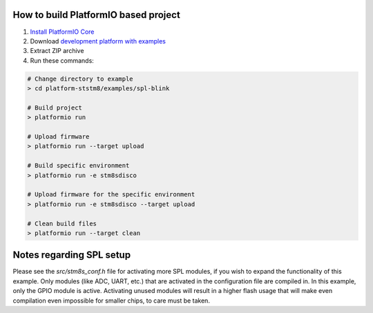 ..  Copyright 2018-present PlatformIO <contact@platformio.org>
    Licensed under the Apache License, Version 2.0 (the "License");
    you may not use this file except in compliance with the License.
    You may obtain a copy of the License at
       http://www.apache.org/licenses/LICENSE-2.0
    Unless required by applicable law or agreed to in writing, software
    distributed under the License is distributed on an "AS IS" BASIS,
    WITHOUT WARRANTIES OR CONDITIONS OF ANY KIND, either express or implied.
    See the License for the specific language governing permissions and
    limitations under the License.

How to build PlatformIO based project
=====================================

1. `Install PlatformIO Core <http://docs.platformio.org/page/core.html>`_
2. Download `development platform with examples <https://github.com/platformio/platform-ststm8/archive/develop.zip>`_
3. Extract ZIP archive
4. Run these commands:

.. code-block:: bash

    # Change directory to example
    > cd platform-ststm8/examples/spl-blink

    # Build project
    > platformio run

    # Upload firmware
    > platformio run --target upload

    # Build specific environment
    > platformio run -e stm8sdisco

    # Upload firmware for the specific environment
    > platformio run -e stm8sdisco --target upload

    # Clean build files
    > platformio run --target clean

Notes regarding SPL setup
=========================

Please see the `src/stm8s_conf.h` file for activating more SPL modules, if you wish to expand the functionality of this example. Only modules (like ADC, UART, etc.) that are activated in the configuration file are compiled in. In this example, only the GPIO module is active. Activating unused modules will result in a higher flash usage that will make even compilation even impossible for smaller chips, to care must be taken.
